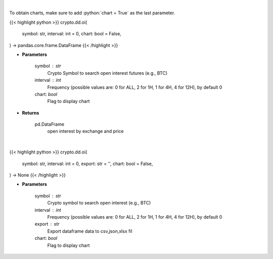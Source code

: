 .. role:: python(code)
    :language: python
    :class: highlight

|

To obtain charts, make sure to add :python:`chart = True` as the last parameter.

.. raw:: html

    <h3>
    > Getting data
    </h3>

{{< highlight python >}}
crypto.dd.oi(
    symbol: str,
    interval: int = 0,
    chart: bool = False,
) -> pandas.core.frame.DataFrame
{{< /highlight >}}

.. raw:: html

    <p>
    Returns open interest by exchange for a certain symbol
    [Source: https://coinglass.github.io/API-Reference/]
    </p>

* **Parameters**

    symbol : str
        Crypto Symbol to search open interest futures (e.g., BTC)
    interval : int
        Frequency (possible values are: 0 for ALL, 2 for 1H, 1 for 4H, 4 for 12H), by default 0
    chart: *bool*
       Flag to display chart


* **Returns**

    pd.DataFrame
        open interest by exchange and price

|

.. raw:: html

    <h3>
    > Getting charts
    </h3>

{{< highlight python >}}
crypto.dd.oi(
    symbol: str,
    interval: int = 0,
    export: str = '',
    chart: bool = False,
) -> None
{{< /highlight >}}

.. raw:: html

    <p>
    Displays open interest by exchange for a certain cryptocurrency
    [Source: https://coinglass.github.io/API-Reference/]
    </p>

* **Parameters**

    symbol : str
        Crypto symbol to search open interest (e.g., BTC)
    interval : int
        Frequency (possible values are: 0 for ALL, 2 for 1H, 1 for 4H, 4 for 12H), by default 0
    export : str
        Export dataframe data to csv,json,xlsx fil
    chart: *bool*
       Flag to display chart

